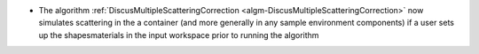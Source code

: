 - The algorithm :ref:`DiscusMultipleScatteringCorrection <algm-DiscusMultipleScatteringCorrection>` now simulates scattering in the a container (and more generally in any sample environment components) if a user sets up the shapes\materials in the input workspace prior to running the algorithm